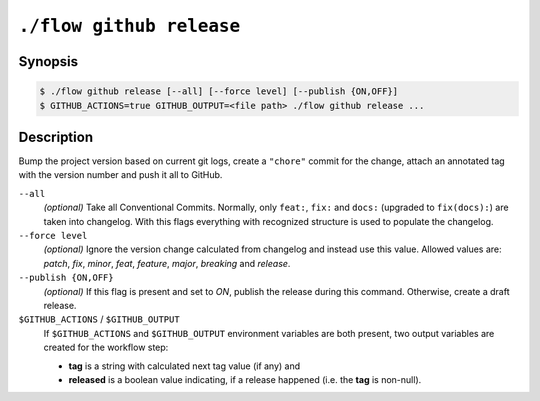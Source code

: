 .. _command-github-release:

``./flow github release``
=========================

Synopsis
--------

.. code-block::

   $ ./flow github release [--all] [--force level] [--publish {ON,OFF}]
   $ GITHUB_ACTIONS=true GITHUB_OUTPUT=<file path> ./flow github release ...

Description
-----------

Bump the project version based on current git logs, create a ``"chore"``
commit for the change, attach an annotated tag with the version number
and push it all to GitHub.

``--all``
   *(optional)* Take all Conventional Commits. Normally, only ``feat:``, ``fix:``
   and ``docs:`` (upgraded to ``fix(docs):``) are taken into changelog. With this
   flags everything with recognized structure is used to populate the changelog.

``--force level``
   *(optional)* Ignore the version change calculated from changelog and
   instead use this value. Allowed values are: *patch*, *fix*, *minor*, *feat*,   
   *feature*, *major*, *breaking* and *release*.

``--publish {ON,OFF}``
   *(optional)* If this flag is present and set to *ON*, publish the release
   during this command. Otherwise, create a draft release.

``$GITHUB_ACTIONS`` / ``$GITHUB_OUTPUT``
   If ``$GITHUB_ACTIONS`` and ``$GITHUB_OUTPUT`` environment variables are both
   present, two output variables are created for the workflow step:

   - **tag** is a string with calculated next tag value (if any) and
   - **released** is a boolean value indicating, if a release happened (i.e.
     the **tag** is non-null).
